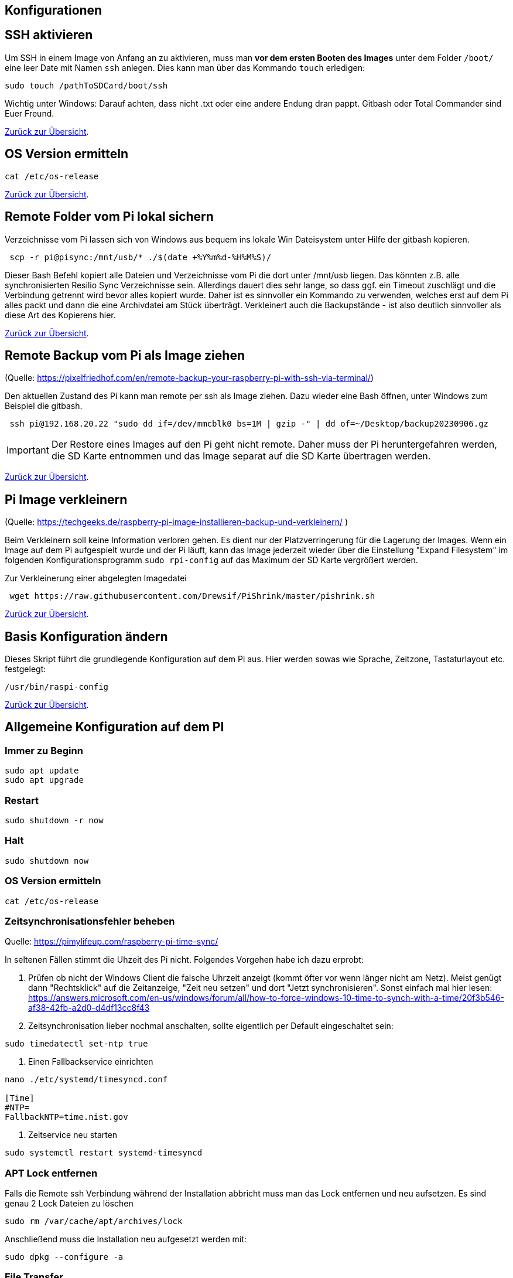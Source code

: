 == Konfigurationen

[reftext="SSH aktivieren"]
== SSH aktivieren
Um SSH in einem Image von Anfang an zu aktivieren, muss man **vor dem ersten Booten des Images**
unter dem Folder `/boot/` eine leer Date mit Namen `ssh` anlegen.
Dies kann man über das Kommando `touch` erledigen:

[source,bash]
----
sudo touch /pathToSDCard/boot/ssh
----

Wichtig unter Windows: Darauf achten, dass nicht .txt oder eine andere Endung dran pappt.
Gitbash oder Total Commander sind Euer Freund.


xref:../index.adoc#softwareübersicht[Zurück zur Übersicht].

== OS Version ermitteln

[source,bash]
----
cat /etc/os-release
----

xref:../index.adoc#softwareübersicht[Zurück zur Übersicht].

== Remote Folder vom Pi lokal sichern

Verzeichnisse vom Pi lassen sich von Windows aus bequem ins lokale Win Dateisystem unter Hilfe der gitbash kopieren.

[source,bash]
----
 scp -r pi@pisync:/mnt/usb/* ./$(date +%Y%m%d-%H%M%S)/
----

Dieser Bash Befehl kopiert alle Dateien und Verzeichnisse vom Pi die dort unter /mnt/usb liegen.
Das könnten z.B. alle synchronisierten Resilio Sync Verzeichnisse sein.
Allerdings dauert dies sehr lange, so dass ggf. ein Timeout zuschlägt und die Verbindung getrennt wird bevor alles
kopiert wurde. Daher ist es sinnvoller ein Kommando zu verwenden, welches erst auf dem Pi alles packt und dann die eine
Archivdatei am Stück überträgt. Verkleinert auch die Backupstände - ist also deutlich sinnvoller als diese
Art des Kopierens hier.

xref:../index.adoc#softwareübersicht[Zurück zur Übersicht].


== Remote Backup vom Pi als Image ziehen

(Quelle: https://pixelfriedhof.com/en/remote-backup-your-raspberry-pi-with-ssh-via-terminal/)

Den aktuellen Zustand des Pi kann man remote per ssh als Image ziehen. Dazu wieder eine Bash öffnen,
unter Windows zum Beispiel die gitbash.

[source,bash]
----
 ssh pi@192.168.20.22 "sudo dd if=/dev/mmcblk0 bs=1M | gzip -" | dd of=~/Desktop/backup20230906.gz
----

IMPORTANT: Der Restore eines Images auf den Pi geht nicht remote. Daher muss der Pi heruntergefahren werden, die
SD Karte entnommen und das Image separat auf die SD Karte übertragen werden.

xref:../index.adoc#softwareübersicht[Zurück zur Übersicht].

== Pi Image verkleinern

(Quelle: https://techgeeks.de/raspberry-pi-image-installieren-backup-und-verkleinern/ )

Beim Verkleinern soll keine Information verloren gehen. Es dient nur der Platzverringerung für die Lagerung der Images.
Wenn ein Image auf dem Pi aufgespielt wurde und der Pi läuft, kann das Image jederzeit wieder über die
Einstellung "Expand Filesystem" im folgenden Konfigurationsprogramm `sudo rpi-config` auf das Maximum der SD Karte
vergrößert werden.

Zur Verkleinerung einer abgelegten Imagedatei

[source,bash]
----
 wget https://raw.githubusercontent.com/Drewsif/PiShrink/master/pishrink.sh
----

xref:../index.adoc#softwareübersicht[Zurück zur Übersicht].

== Basis Konfiguration ändern

Dieses Skript führt die grundlegende Konfiguration auf dem Pi aus. Hier werden sowas wie Sprache, Zeitzone,
Tastaturlayout etc. festgelegt:

[source,bash]
----
/usr/bin/raspi-config
----

xref:../index.adoc#softwareübersicht[Zurück zur Übersicht].


[reftext="AllgemeineKonfiguration"]
== Allgemeine Konfiguration auf dem PI

=== Immer zu Beginn

[source,bash]
----
sudo apt update
sudo apt upgrade
----

=== Restart

[source,bash]
----
sudo shutdown -r now
----

=== Halt
[source,bash]
----
sudo shutdown now
----

=== OS Version ermitteln
[source,bash]
----
cat /etc/os-release
----

=== Zeitsynchronisationsfehler beheben
Quelle: https://pimylifeup.com/raspberry-pi-time-sync/

In seltenen Fällen stimmt die Uhzeit des Pi nicht. Folgendes Vorgehen habe ich dazu erprobt:

1. Prüfen ob nicht der Windows Client die falsche Uhrzeit anzeigt (kommt öfter vor wenn länger nicht am Netz).
Meist genügt dann "Rechtsklick" auf die Zeitanzeige, "Zeit neu setzen" und dort "Jetzt synchronisieren". Sonst
einfach mal hier lesen: https://answers.microsoft.com/en-us/windows/forum/all/how-to-force-windows-10-time-to-synch-with-a-time/20f3b546-af38-42fb-a2d0-d4df13cc8f43

2. Zeitsynchronisation lieber nochmal anschalten, sollte eigentlich per Default eingeschaltet sein:
[source, bash]
----
sudo timedatectl set-ntp true
----

3. Einen Fallbackservice einrichten

[source,bash]
----
nano ./etc/systemd/timesyncd.conf

[Time]
#NTP=
FallbackNTP=time.nist.gov
----

4. Zeitservice neu starten
[source,bash]
----
sudo systemctl restart systemd-timesyncd
----

=== APT Lock entfernen

Falls die Remote ssh Verbindung während der Installation abbricht muss man das Lock entfernen und neu aufsetzen.
Es sind genau 2 Lock Dateien zu löschen

[source,bash]
----
sudo rm /var/cache/apt/archives/lock
----

Anschließend muss die Installation neu aufgesetzt werden mit:

[source,bash]
----
sudo dpkg --configure -a
----

=== File Transfer

Mit diversen Tools (rcp,rsh,...) lassen sich Dateien vom Pi zu einem anderen Rechner und zurück transportieren. Am einfachsten
funktioniert es mit `scp`. Dieses Werkzeug steht sowohl auf dem Pi als auch in der gitbash unter Windows zur Verfügung.

[source,bash]
----
# Zum Pi kopieren
scp ./meineDatei.pdf pi@raspihostname:/home/pi/meineDatei.pdf
# Vom Pi kopieren, aktuelles Verzeichnis ist schreibbar für mich
scp pi@raspihostname:/home/pi/meineDatei.pdf .
----

xref:../index.adoc#softwareübersicht[Zurück zur Übersicht].


[reftext="WLAN einrichten"]
== WLAN einrichten

(Quelle: https://www.elektronik-kompendium.de/sites/raspberry-pi/1912221.htm)

Die Eintragungen für das WLAN erfolgen in der Datei wpa_supplicant.conf während der Pi per Netzwerkkabel mit einem PC
verbunden und gestartet ist:

[source,bash]
----
sudo nano /etc/wpa_supplicant/wpa_supplicant.conf
----

Die wpa_supplicant.conf kann beispielsweise für Freifunk Franken so angepasst werden:

[source,bash]
----
ctrl_interface=DIR=/var/run/wpa_supplicant GROUP=netdev
update_config=1
country=DE
network={
    ssid="franken.freifunk.net"
    key_mgmt=NONE
    priority=1
}
----

oder für ein eigenes WLAN nach diesem Beispiel:

[source,bash]
----
ctrl_interface=DIR=/var/run/wpa_supplicant GROUP=netdev
update_config=1
country=DE
network={
  ssid="FRITZ!Box 7490"
  psk="password"
  key_mgmt=WPA-PSK
}
----

Anschließend kann die Konfiguration ausprobiert werden:

[source,bash]
----
sudo wpa_supplicant -i wlan0 -c /etc/wpa_supplicant/wpa_supplicant.conf
----

oder über:

[source,bash]
----
ip l
wpa_cli status
----

xref:../index.adoc#softwareübersicht[Zurück zur Übersicht].

== WLAN ändern

=== Raspi Config Methode

Quelle: https://www.raspberrypi.com/documentation/computers/configuration.html

Die Methode über die Raspi Config scheint neuerdings besser zu gehen, da bei mir die alternative Methode beim Raspi 4 nicht mehr funktioniert hat.
(Vielleicht hatte ich auch irgendwelche bash Spezifika beim Kommando ausführen nicht beachtet)
Das hier scheint jedenfalls ein sicherer und noch dazu einfacher Weg zu sein:

[source, bash]
----
sudo raspi-config nonint do_wifi_ssid_passphrase <ssid> <passphrase> [hidden] [plain]
----

Beispiel:
[source, bash]
----
sudo raspi-config nonint do_wifi_ssid_passphrase RaspiNet 1234567890ABCDEFG
----

Gegebenenfalls muss man die Parameter SSID und passphrase quoten - das habe ich noch nicht benötigt, da ich immer bewusst einfache Zeichenketten gewählt habe.

=== Alternative Methode
(Quelle: https://u-labs.de/portal/raspberry-pi-wlan-verbindung-nachtraeglich-einrichten-oder-aendern-so-geht-es-grafisch-konsole/)

==== Netzwerk Schnittstellen ermitteln

Als erstes schauen wir welche Netzwerkschnittstellen am Pi vorhanden sind. In der Standardkonfiguration wird uns nur wlan0
interessieren.

[source, bash]
----
netstat -i
----

==== WLAN Liste

Jetzt scannen über die Netzwerkschnittstelle die empfangenen WLAN IDs um zu sehen ob das zu Konfigurierende
nah genug ist um empfangen zu werden.

[source, bash]
----
 sudo iwlist wlan0 scan | grep ESSID
----

==== Zugangsdaten ändern

Nun sind die Zugangsdaten des WLANs im System zu hinterlegen. Dies können wir wie folgt tun:

[source, bash]
----
sudo wpa_passphrase "Eure WLAN SSID" "Euer Netzwerkschlüssel" | sudo tee -a /etc/wpa_supplicant/wpa_supplicant.conf
----

==== Configdatei prüfen

Dei WLAN Konfiguration unter `/etc/wpa_supplicant/wpa_supplicant.conf` sollte nun Euren Netzwerkeintrag in folgender
Form mit enthalten:

[source, bash]
----
network={
     sssid="Eure WLAN SSID"
     #psk="Euer Netzwerkschlüssel"
     psk=xxxxxxxxxxxxxxxxxxxxxxxxxxxxxxxxxxxxxxx
}
----

Unter `psk` kann die Phasphrase des Netzwerkes im Klartext oder verschlüsselt abgelegt sein. Sinnvoll wäre natürlich
die Phasphrase verschlüsselt abzulegen. Für einen ersten Test kann man aber auch erstmal den Klartext nutzen.

In der Praxis hatte ich manchmal das Problem, dass die verschlüsselte Version nicht funktionierte, kann aber nicht
sagen woran es lag. Ob es ein alter Pi oder eine alte OS Version war, die die Verschlüsselung nicht unterstützte oder
ob beim Verschlüsseln auf der Konsole irgendwelche Sonderzeichen Probleme bereiteten - weiß ich noch nicht.

Manchmal half das Einfügen einer separaten Zeile direkt unter psk mit folgendem Inhalt:

[source, bash]
----
key_mgmt=WPA-PSK
----

Damit wird angegeben welches Verschlüsslungsverfahren im WLAN genutzt wird.

==== Aktivieren der Konfiguration

Wir können die Konfiguration aktivieren mit:

[source, bash]
----
sudo wpa_supplicant -i wlan0 -c /etc/wpa_supplicant/wpa_supplicant.conf
----

oder über:

[source,bash]
----
ip l
wpa_cli status
----

Wenn alles weiter funktioniert, sollten wir dann aber trotzdem noch einen sauberen Restart vornehmen mit:

[source, bash]
----
sudo shutdown -r now
----

xref:../index.adoc#softwareübersicht[Zurück zur Übersicht].

== USB - Mobile Festplatten einrichten

(Quelle: https://raspberrytips.com/mount-usb-drive-raspberry-pi/)

Für NTFS Platten installieren wir das Paket `ntfs-3g` - meist ist es aber jetzt schon vorhanden.

[source,bash]
----
sudo apt install ntfs-3g
----

Dann schließen wir die Platte an, um mehr Infos zu bekommen und ermitteln die Infos wie folgt:

[source,bash]
----
sudo fdisk -l
----

Jetzt den Filesystemtype und den Device Namen merken.
Beispiele:

`/dev/sda1 ntfs`

Dabei ist `/dev/sda1` der Device Name und `ntfs` der Filesystemtyp.

Wir brauchen noch die `uuid` vom Laufwerk, die finden wir so heraus:

[source,bash]
----
sudo ls -l /dev/disk/by-uuid
----

Die UUID merken wir uns für später. Beispiele für UUIDs: `806203c46203BDC2` oder `37E2-62C3`

Jetzt erstellen wir einen Mount Point z.B. `/mnt/usb` Sollen später mehr Platten angeschlossen werden, hängen wir gleich eine Nummer dran z.B. `/mnt/usb0`

[source,bash]
----
sudo mkdir /mnt/usb
----

Nun wollen wir die Platte noch automatisch mounten lassen. Dazu fügen wir einen Eintrag in die `fstab` ein:

[source,bash]
----
sudo nano /etc/fstab
----

Diese Zeile aufnehmen (Vorher UUID und FS Type anpassen)

`UUID=806203C46203BDC2 /mnt/usb ntfs uid=pi,gid=pi 0 0`

IMPORTANT: !!! Kein Reboot mit fehlerhafter Konfiguration !!!

Jetzt prüfen wir die Konfiguration

[source,bash]
----
sudo mount -a
----

Solange Fehler kommen, bitte  keinen Reboot durchführen. Es kann sonst passieren oder es wird höchstwahrscheinlich passieren,
dass `/` und `/boot` nicht gemountet werden können und das System nicht mehr hochfährt.
Dann geht es für Euch zurück auf Anfang! Oder ihr kennt wen der sich auskennt.
Auf jeden Fall wird es schwierig wenn das automatische mounten kaputt ist.

Im Notfall Eure Zeile wieder entfernen und prüfen ob es jetzt wieder geht.

xref:../index.adoc#softwareübersicht[Zurück zur Übersicht].

== Samba Freigaben einrichten

(Quelle: https://www.raspberry-buy.de/Raspberry_Pi_Tutorial_Windows_Dateifreigabe_Samba_SMB_Server_Installation.html)

1. Pakete installieren

[source,bash]
----
sudo apt-get install samba samba-common smbclient (enter)
----
2. Reboot

[source,bash]
----
sudo reboot
----

3. Status Samba Service prüfen
[source,bash]
----
sudo service smbd status (enter)
----

4. Einen Share konfigurieren
Einen neuen Bereich am Ende der Samba Konfigurationsdatei erstellen der wie das Share heißt (hier ablagen) und sich nicht
mit bestehenden widersprechen darf.
[source,conf]
----
sudo nano /etc/samba/smb.conf (enter)
:
[ablagen]
   comment = RW Share für Resilio Sync Zugriffe
   path = /mnt/usb/
   read only = no
   browseable = yes
   create mask = 0777
----

5. Samba Service neu starten
[source,bash]
----
sudo service smbd restart (enter)
sudo service nmbd restart (enter)
----

6. Samba Nutzer anlegen
[source,bash]
----
sudo smbpasswd -a pi (enter)
----

7. Das Share nutzen
Unter Windows Rechtsklick auf "Mein PC" dann "Netzlaufwerk verbinden" und "Mit anderer Identität anmelden" auswählen.
Das Share ablagen für den Host pisync würde so als Path eigegeben werden: \\pisync\ablagen

xref:../index.adoc#softwareübersicht[Zurück zur Übersicht].

== OS Upgrade (Stretch auf Buster)

(Quelle: https://pimylifeup.com/upgrade-raspbian-stretch-to-raspbian-buster/)

=== OS Version ermitteln

[source,bash]
----
cat /etc/os-release
----

Hier sieht man, welches die nächste Version ist auf die Upgraded wird:
https://en.wikipedia.org/wiki/Raspberry_Pi_OS

=== Pakete aktualisieren

[source,bash]
----
sudo apt update
sudo apt dist-upgrade -y
----

=== Firmware des Pi aktualisieren

Dieser Schritt sollte nur bei Bedarf erfolgen (von 9 auf 10 besteht scheinbar Bedarf).

[source,bash]
----
sudo rpi-update
----

=== Quellen aktualisieren

Jetzt stellen wir die Quellen auf die neuen Repositories der neuen Distribution ein.
Bei uns stellen wir also Stretch auf Buster in den Quellen um.
Später analog halt auf den Namen der neuen Distribution.

[source,bash]
----
sudo nano /etc/apt/sources.list
----

Wir ersetzen in der Zeile **stretch** durch **buster** und speichern und verlassen die Datei.

Jetzt wiederholen wir den Schritt für eine weitere Quellenangabe

[source,bash]
----
sudo nano /etc/apt/sources.list.d/raspi.list
----

Wieder ersetzen wir in der Datei die aktuelle Distribution durch die nachfolgenden Distribution, speichern ab
und schließen den Editor.

=== APT List Changes löschen

Vor dem finalen Upgrade löschen wir noch die ListChanges.

[source,bash]
----
sudo apt-get remove apt-listchanges
----

=== Aktualisieren der neuen Distribution

Jetzt aktualisieren wir die Distribution aus den neuen Quellen. Es ist damit zu rechnen, dass sehr viele
interaktive Abfragen kommen. Also nicht weglaufen sondern dabei bleiben.

[source,bash]
----
sudo apt update
sudo apt dist-upgrade
----

=== Unsupportete Pakete löschen

[source,bash]
----
sudo apt purge timidity lxmusic gnome-disk-utility deluge-gtk evince wicd wicd-gtk clipit usermode gucharmap gnome-system-tools pavucontrol
----

=== Installation aufräumen

[source,bash]
----
sudo apt autoremove -y
----

Wenn erfolgreich dann noch das target autoclean des Paketmanagers aufrufen.

[source,bash]
----
sudo apt autoclean
----

Und zum Abschluss neu starten mit:

[source,bash]
----
sudo reboot
----

xref:../index.adoc#softwareübersicht[Zurück zur Übersicht].
